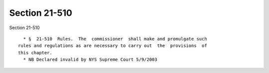 Section 21-510
==============

Section 21-510 ::    
        
     
        * §  21-510  Rules.  The  commissioner  shall make and promulgate such
      rules and regulations as are necessary to carry out  the  provisions  of
      this chapter.
        * NB Declared invalid by NYS Supreme Court 5/9/2003
    
    
    
    
    
    
    